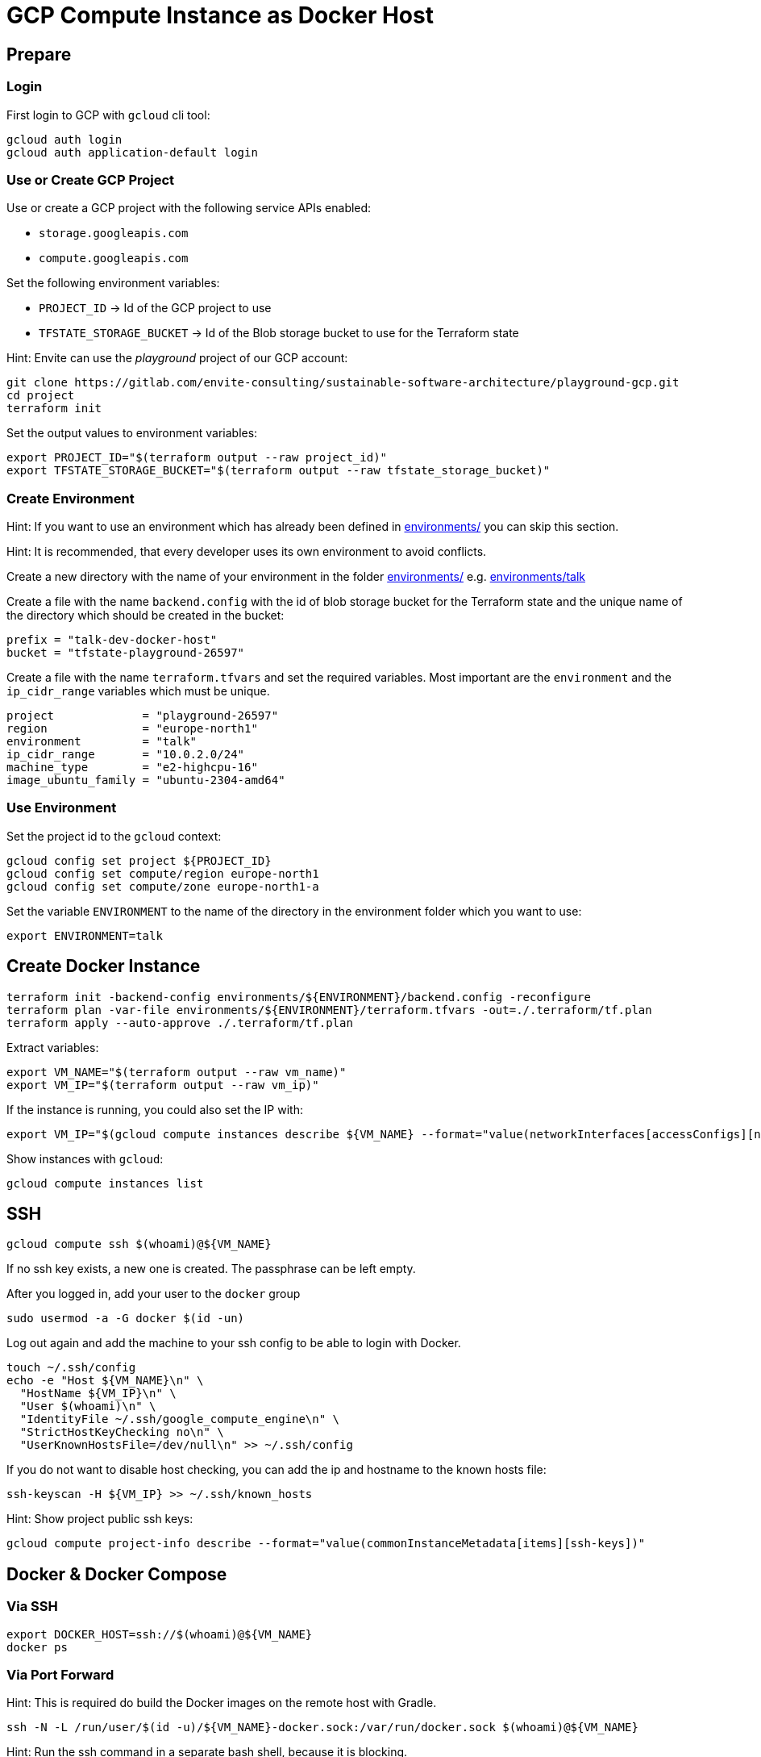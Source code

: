 = GCP Compute Instance as Docker Host

== Prepare

=== Login

First login to GCP with `gcloud` cli tool:

[source,bash]
----
gcloud auth login
gcloud auth application-default login
----

=== Use or Create GCP Project

Use or create a GCP project with the following service APIs enabled:

* `storage.googleapis.com`
* `compute.googleapis.com`

Set the following environment variables:

* `PROJECT_ID` -> Id of the GCP project to use
* `TFSTATE_STORAGE_BUCKET` -> Id of the Blob storage bucket to use for the Terraform state

Hint: Envite can use the _playground_ project of our GCP account:

[source,bash]
----
git clone https://gitlab.com/envite-consulting/sustainable-software-architecture/playground-gcp.git
cd project
terraform init
----

Set the output values to environment variables:

[source,bash]
----
export PROJECT_ID="$(terraform output --raw project_id)"
export TFSTATE_STORAGE_BUCKET="$(terraform output --raw tfstate_storage_bucket)"
----

=== Create Environment

Hint: If you want to use an environment which has already been defined in link:environments/[] you can skip this section.

Hint: It is recommended, that every developer uses its own environment to avoid conflicts.

Create a new directory with the name of your environment in the folder link:environments/[] e.g. link:environments/talk[]

Create a file with the name `backend.config` with the id of blob storage bucket for the Terraform state
and the unique name of the directory which should be created in the bucket:

[source,hcl]
----
prefix = "talk-dev-docker-host"
bucket = "tfstate-playground-26597"
----

Create a file with the name `terraform.tfvars` and set the required variables.
Most important are the `environment` and the `ip_cidr_range` variables which must be unique.

[source,hcl]
----
project             = "playground-26597"
region              = "europe-north1"
environment         = "talk"
ip_cidr_range       = "10.0.2.0/24"
machine_type        = "e2-highcpu-16"
image_ubuntu_family = "ubuntu-2304-amd64"
----

=== Use Environment

.Set the project id to the `gcloud` context:
[source,bash]
----
gcloud config set project ${PROJECT_ID}
gcloud config set compute/region europe-north1
gcloud config set compute/zone europe-north1-a
----

.Set the variable `ENVIRONMENT` to the name of the directory in the environment folder which you want to use:
[source,bash]
----
export ENVIRONMENT=talk
----

== Create Docker Instance

[source,bash]
----
terraform init -backend-config environments/${ENVIRONMENT}/backend.config -reconfigure
terraform plan -var-file environments/${ENVIRONMENT}/terraform.tfvars -out=./.terraform/tf.plan
terraform apply --auto-approve ./.terraform/tf.plan
----

Extract variables:

[source,bash]
----
export VM_NAME="$(terraform output --raw vm_name)"
export VM_IP="$(terraform output --raw vm_ip)"
----

If the instance is running, you could also set the IP with:
[source,bash]
----
export VM_IP="$(gcloud compute instances describe ${VM_NAME} --format="value(networkInterfaces[accessConfigs][natIP].map().list())")"
----

Show instances with `gcloud`:

[source,bash]
----
gcloud compute instances list
----

== SSH

[source,bash]
----
gcloud compute ssh $(whoami)@${VM_NAME}
----

If no ssh key exists, a new one is created. The passphrase can be left empty.

After you logged in, add your user to the `docker` group

[source,bash]
----
sudo usermod -a -G docker $(id -un)
----

Log out again and add the machine to your ssh config to be able to login with Docker.

[source,bash]
----
touch ~/.ssh/config
echo -e "Host ${VM_NAME}\n" \
  "HostName ${VM_IP}\n" \
  "User $(whoami)\n" \
  "IdentityFile ~/.ssh/google_compute_engine\n" \
  "StrictHostKeyChecking no\n" \
  "UserKnownHostsFile=/dev/null\n" >> ~/.ssh/config
----

If you do not want to disable host checking, you can add the ip and hostname to the known hosts file:

[source,bash]
----
ssh-keyscan -H ${VM_IP} >> ~/.ssh/known_hosts
----

Hint: Show project public ssh keys:

[source,bash]
----
gcloud compute project-info describe --format="value(commonInstanceMetadata[items][ssh-keys])"
----

== Docker & Docker Compose

=== Via SSH

[source,bash]
----
export DOCKER_HOST=ssh://$(whoami)@${VM_NAME}
docker ps
----

=== Via Port Forward

Hint: This is required do build the Docker images on the remote host with Gradle.

[source,bash]
----
ssh -N -L /run/user/$(id -u)/${VM_NAME}-docker.sock:/var/run/docker.sock $(whoami)@${VM_NAME}
----

Hint: Run the ssh command in a separate bash shell, because it is blocking.

Set the `DOCKER_HOST` environment variable to the forwarded Docker socket:

[source,bash]
----
export DOCKER_HOST=unix:///run/user/$(id -u)/${VM_NAME}-docker.sock
----

Finally, when you close the ssh connection, delete the forwarded socket again.

=== Directory Sync

To support mounts from local host, you need to use `rsync` to sync the repository directory to the remote host.

[source,bash]
----
rsync -arzP --mkpath --inplace --delete --exclude='.git/' --exclude='.idea/' $(pwd) $(whoami)@${VM_NAME}:$(pwd)
----

This command only syncs once. If you want to sync changes automatically, the command must be automatically triggered on file change.
This can be achieved with the tool `inotifywait` which is part of the `inotify-tools` package.

[source,bash]
----
rsync -arzP --mkpath --inplace --delete --exclude='.git/' --exclude='.idea/' $(pwd) $(whoami)@${VM_NAME}:$(pwd)
while inotifywait --exclude '\.git|\.idea' -r -e modify,create,delete,move $(pwd); do
    rsync -arzP --mkpath --inplace --delete --exclude='.git/' --exclude='.idea/' $(pwd) $(whoami)@${VM_NAME}:$(pwd)
done
----

== Start and Stop Instance

Show instances with `gcloud`:

[source,bash]
----
gcloud compute instances list
----

Stop instance:

[source,bash]
----
gcloud compute instances stop ${VM_NAME}
----

[source,bash]
----
gcloud compute instances start ${VM_NAME}
----